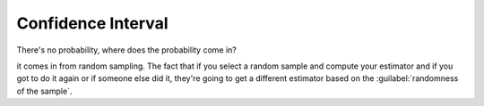 .. title::
   What is Confidence Interval?

####################
Confidence Interval
####################

.. centered::
    A 95% confidence for the mean μ is given by (-2.14,3.07).


.. title:: This does NOT mean:
    - You are 95% “confident” that the true mean μ is between -2.14 and 3.07.
    - The true mean is between -2.14 and 3.07 with probability 0.95.

There's no probability, where does the probability come in?

it comes in from random sampling. The fact that if you select a random sample and compute your estimator and if you got
to do it again or if someone else did it, they're going to get a different estimator based on the :guilabel:`randomness of the sample`.
